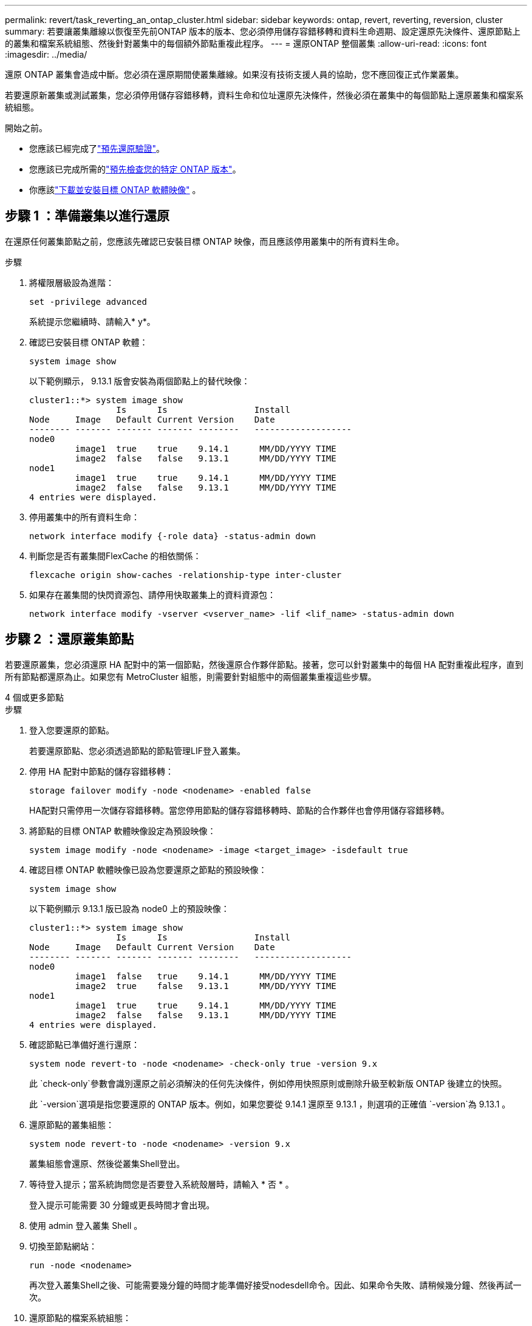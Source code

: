 ---
permalink: revert/task_reverting_an_ontap_cluster.html 
sidebar: sidebar 
keywords: ontap, revert, reverting, reversion, cluster 
summary: 若要讓叢集離線以恢復至先前ONTAP 版本的版本、您必須停用儲存容錯移轉和資料生命週期、設定還原先決條件、還原節點上的叢集和檔案系統組態、然後針對叢集中的每個額外節點重複此程序。 
---
= 還原ONTAP 整個叢集
:allow-uri-read: 
:icons: font
:imagesdir: ../media/


[role="lead"]
還原 ONTAP 叢集會造成中斷。您必須在還原期間使叢集離線。如果沒有技術支援人員的協助，您不應回復正式作業叢集。

若要還原新叢集或測試叢集，您必須停用儲存容錯移轉，資料生命和位址還原先決條件，然後必須在叢集中的每個節點上還原叢集和檔案系統組態。

.開始之前。
* 您應該已經完成了link:task_things_to_verify_before_revert.html["預先還原驗證"]。
* 您應該已完成所需的link:concept_pre_revert_checks.html["預先檢查您的特定 ONTAP 版本"]。
* 你應該link:task_download_and_install_ontap_software_image.html["下載並安裝目標 ONTAP 軟體映像"] 。




== 步驟 1 ：準備叢集以進行還原

在還原任何叢集節點之前，您應該先確認已安裝目標 ONTAP 映像，而且應該停用叢集中的所有資料生命。

.步驟
. 將權限層級設為進階：
+
[source, cli]
----
set -privilege advanced
----
+
系統提示您繼續時、請輸入* y*。

. 確認已安裝目標 ONTAP 軟體：
+
[source, cli]
----
system image show
----
+
以下範例顯示， 9.13.1 版會安裝為兩個節點上的替代映像：

+
[listing]
----
cluster1::*> system image show
                 Is      Is                 Install
Node     Image   Default Current Version    Date
-------- ------- ------- ------- --------   -------------------
node0
         image1  true    true    9.14.1      MM/DD/YYYY TIME
         image2  false   false   9.13.1      MM/DD/YYYY TIME
node1
         image1  true    true    9.14.1      MM/DD/YYYY TIME
         image2  false   false   9.13.1      MM/DD/YYYY TIME
4 entries were displayed.
----
. 停用叢集中的所有資料生命：
+
[source, cli]
----
network interface modify {-role data} -status-admin down
----
. 判斷您是否有叢集間FlexCache 的相依關係：
+
[source, cli]
----
flexcache origin show-caches -relationship-type inter-cluster
----
. 如果存在叢集間的快閃資源包、請停用快取叢集上的資料資源包：
+
[source, cli]
----
network interface modify -vserver <vserver_name> -lif <lif_name> -status-admin down
----




== 步驟 2 ：還原叢集節點

若要還原叢集，您必須還原 HA 配對中的第一個節點，然後還原合作夥伴節點。接著，您可以針對叢集中的每個 HA 配對重複此程序，直到所有節點都還原為止。如果您有 MetroCluster 組態，則需要針對組態中的兩個叢集重複這些步驟。

[role="tabbed-block"]
====
.4 個或更多節點
--
.步驟
. 登入您要還原的節點。
+
若要還原節點、您必須透過節點的節點管理LIF登入叢集。

. 停用 HA 配對中節點的儲存容錯移轉：
+
[source, cli]
----
storage failover modify -node <nodename> -enabled false
----
+
HA配對只需停用一次儲存容錯移轉。當您停用節點的儲存容錯移轉時、節點的合作夥伴也會停用儲存容錯移轉。

. 將節點的目標 ONTAP 軟體映像設定為預設映像：
+
[source, cli]
----
system image modify -node <nodename> -image <target_image> -isdefault true
----
. 確認目標 ONTAP 軟體映像已設為您要還原之節點的預設映像：
+
[source, cli]
----
system image show
----
+
以下範例顯示 9.13.1 版已設為 node0 上的預設映像：

+
[listing]
----
cluster1::*> system image show
                 Is      Is                 Install
Node     Image   Default Current Version    Date
-------- ------- ------- ------- --------   -------------------
node0
         image1  false   true    9.14.1      MM/DD/YYYY TIME
         image2  true    false   9.13.1      MM/DD/YYYY TIME
node1
         image1  true    true    9.14.1      MM/DD/YYYY TIME
         image2  false   false   9.13.1      MM/DD/YYYY TIME
4 entries were displayed.
----
. 確認節點已準備好進行還原：
+
[source, cli]
----
system node revert-to -node <nodename> -check-only true -version 9.x
----
+
此 `check-only`參數會識別還原之前必須解決的任何先決條件，例如停用快照原則或刪除升級至較新版 ONTAP 後建立的快照。

+
此 `-version`選項是指您要還原的 ONTAP 版本。例如，如果您要從 9.14.1 還原至 9.13.1 ，則選項的正確值 `-version`為 9.13.1 。

. 還原節點的叢集組態：
+
[source, cli]
----
system node revert-to -node <nodename> -version 9.x
----
+
叢集組態會還原、然後從叢集Shell登出。

. 等待登入提示；當系統詢問您是否要登入系統殼層時，請輸入 * 否 * 。
+
登入提示可能需要 30 分鐘或更長時間才會出現。

. 使用 admin 登入叢集 Shell 。
. 切換至節點網站：
+
[source, cli]
----
run -node <nodename>
----
+
再次登入叢集Shell之後、可能需要幾分鐘的時間才能準備好接受nodesdell命令。因此、如果命令失敗、請稍候幾分鐘、然後再試一次。

. 還原節點的檔案系統組態：
+
[source, cli]
----
revert_to 9.x
----
+
此命令可驗證節點的檔案系統組態是否已準備好還原、然後還原。如果發現任何先決條件，您必須解決這些先決條件，然後重新執行 `revert_to`命令。

+

NOTE: 使用系統主控台來監控還原程序、顯示的詳細資料比在節點上看到的更多。

+
如果自動開機為true、則命令完成後、節點將重新開機ONTAP 至flex.

+
如果自動開機為假，則命令完成時會顯示 Loader 提示。輸入 `yes`以還原，然後使用 `boot_ontap`手動重新啟動節點。

. 節點重新開機後、請確認新軟體正在執行：
+
[source, cli]
----
system node image show
----
+
在下列範例中、image1是新ONTAP 的版本、並設為節點0上的目前版本：

+
[listing]
----
cluster1::*> system node image show
                 Is      Is                 Install
Node     Image   Default Current Version    Date
-------- ------- ------- ------- --------   -------------------
node0
         image1  true    true    X.X.X       MM/DD/YYYY TIME
         image2  false   false   Y.Y.Y      MM/DD/YYYY TIME
node1
         image1  true    false   X.X.X      MM/DD/YYYY TIME
         image2  false   true    Y.Y.Y      MM/DD/YYYY TIME
4 entries were displayed.
----
. 確認節點的還原狀態為完成：
+
[source, cli]
----
system node upgrade-revert show -node <nodename>
----
+
狀態應列為「完成」、「不需要」或「沒有傳回表格項目」。

. 在 HA 配對的另一個節點上重複這些步驟，然後針對每個額外的 HA 配對重複這些步驟。
+
如果您有 MetroCluster 組態，則需要在組態中的兩個叢集上重複這些步驟

. 還原所有節點之後，請重新啟用叢集的高可用度：
+
[source, cli]
----
storage failover modify -node* -enabled true
----


--
.雙節點叢集
--
. 登入您要還原的節點。
+
若要還原節點、您必須透過節點的節點管理LIF登入叢集。

. 停用叢集高可用度（ HA ）：
+
[source, cli]
----
cluster ha modify -configured false
----
. 停用儲存容錯移轉：
+
[source, cli]
----
storage failover modify -node <nodename> -enabled false
----
+
HA配對只需停用一次儲存容錯移轉。當您停用節點的儲存容錯移轉時、節點的合作夥伴也會停用儲存容錯移轉。

. 將節點的目標 ONTAP 軟體映像設定為預設映像：
+
[source, cli]
----
system image modify -node <nodename> -image <target_image> -isdefault true
----
. 確認目標 ONTAP 軟體映像已設為您要還原之節點的預設映像：
+
[source, cli]
----
system image show
----
+
以下範例顯示 9.13.1 版已設為 node0 上的預設映像：

+
[listing]
----
cluster1::*> system image show
                 Is      Is                 Install
Node     Image   Default Current Version    Date
-------- ------- ------- ------- --------   -------------------
node0
         image1  false   true    9.14.1      MM/DD/YYYY TIME
         image2  true    false   9.13.1      MM/DD/YYYY TIME
node1
         image1  true    true    9.14.1      MM/DD/YYYY TIME
         image2  false   false   9.13.1      MM/DD/YYYY TIME
4 entries were displayed.
----
. 檢查節點目前是否保留 epsilon ：
+
[source, cli]
----
cluster show -node <nodename>
----
+
下列範例顯示節點擁有epsilon：

+
[listing]
----
cluster1::*> cluster show -node node1

          Node: node1
          UUID: 026efc12-ac1a-11e0-80ed-0f7eba8fc313
       Epsilon: true
   Eligibility: true
        Health: true
----
+
.. 如果節點保留 epsilon 、請在節點上將 epsilon 標記為 false 、以便將 epsilon 傳輸至節點的合作夥伴：
+
[source, cli]
----
cluster modify -node <nodename> -epsilon false
----
.. 在合作夥伴節點上標示 epsilon true 、將 epsilon 傳輸至節點的合作夥伴：
+
[source, cli]
----
cluster modify -node <node_partner_name> -epsilon true
----


. 確認節點已準備好進行還原：
+
[source, cli]
----
system node revert-to -node <nodename> -check-only true -version 9.x
----
+
此 `check-only`參數可識別還原之前必須解決的任何情況，例如停用快照原則或刪除升級至較新版 ONTAP 後建立的快照。

+
此 `-version`選項是指您要還原的 ONTAP 版本。例如，如果您要從 9.14.1 還原至 9.13.1 ，則選項的正確值 `-version`為 9.13.1 。

+
叢集組態會還原、然後從叢集Shell登出。

. 還原節點的叢集組態：
+
[source, cli]
----
system node revert-to -node <nodename> -version 9.x
----
. 等待登入提示，然後在系統詢問您是否要登入 systemshell 時輸入 `No`。
+
登入提示可能需要 30 分鐘或更長時間才會出現。

. 使用 admin 登入叢集 Shell 。
. 切換至節點網站：
+
[source, cli]
----
run -node <nodename>
----
+
再次登入叢集Shell之後、可能需要幾分鐘的時間才能準備好接受nodesdell命令。因此、如果命令失敗、請稍候幾分鐘、然後再試一次。

. 還原節點的檔案系統組態：
+
[source, cli]
----
revert_to 9.x
----
+
此命令可驗證節點的檔案系統組態是否已準備好還原、然後還原。如果發現任何先決條件，您必須解決這些先決條件，然後重新執行 `revert_to`命令。

+

NOTE: 使用系統主控台來監控還原程序、顯示的詳細資料比在節點上看到的更多。

+
如果自動開機為true、則命令完成後、節點將重新開機ONTAP 至flex.

+
如果自動開機為假、則命令完成時會顯示載入器提示字元。輸入 `yes` 若要還原、請使用 `boot_ontap` 手動重新啟動節點。

. 節點重新開機後、請確認新軟體正在執行：
+
[source, cli]
----
system node image show
----
+
在下列範例中、image1是新ONTAP 的版本、並設為節點0上的目前版本：

+
[listing]
----
cluster1::*> system node image show
                 Is      Is                 Install
Node     Image   Default Current Version    Date
-------- ------- ------- ------- --------   -------------------
node0
         image1  true    true    X.X.X       MM/DD/YYYY TIME
         image2  false   false   Y.Y.Y      MM/DD/YYYY TIME
node1
         image1  true    false   X.X.X      MM/DD/YYYY TIME
         image2  false   true    Y.Y.Y      MM/DD/YYYY TIME
4 entries were displayed.
----
. 確認節點的還原狀態為完成：
+
[source, cli]
----
system node upgrade-revert show -node <nodename>
----
+
狀態應列為「完成」、「不需要」或「沒有傳回表格項目」。

. 在 HA 配對的另一個節點上重複這些步驟。
. 還原兩個節點之後，請重新啟用叢集的高可用度：
+
[source, cli]
----
cluster ha modify -configured true
----
. 在兩個節點上重新啟用儲存容錯移轉：
+
[source, cli]
----
storage failover modify -node <nodename> -enabled true
----


--
====